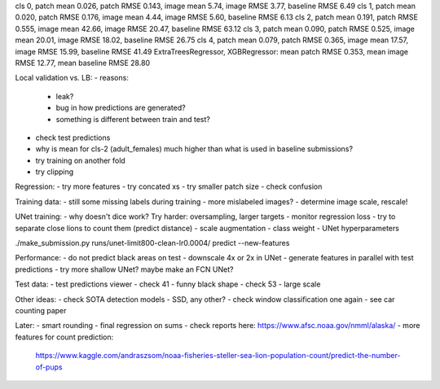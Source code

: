 cls 0, patch mean 0.026, patch RMSE 0.143, image mean 5.74, image RMSE 3.77, baseline RMSE 6.49
cls 1, patch mean 0.020, patch RMSE 0.176, image mean 4.44, image RMSE 5.60, baseline RMSE 6.13
cls 2, patch mean 0.191, patch RMSE 0.555, image mean 42.66, image RMSE 20.47, baseline RMSE 63.12
cls 3, patch mean 0.090, patch RMSE 0.525, image mean 20.01, image RMSE 18.02, baseline RMSE 26.75
cls 4, patch mean 0.079, patch RMSE 0.365, image mean 17.57, image RMSE 15.99, baseline RMSE 41.49
ExtraTreesRegressor, XGBRegressor: mean patch RMSE 0.353, mean image RMSE 12.77, mean baseline RMSE 28.80

Local validation vs. LB:
- reasons:
  - leak?
  - bug in how predictions are generated?
  - something is different between train and test?
- check test predictions
- why is mean for cls-2 (adult_females) much higher than what is used in baseline submissions?
- try training on another fold
- try clipping

Regression:
- try more features
- try concated xs
- try smaller patch size
- check confusion

Training data:
- still some missing labels during training - more mislabeled images?
- determine image scale, rescale!

UNet training:
- why doesn't dice work? Try harder: oversampling, larger targets
- monitor regression loss
- try to separate close lions to count them (predict distance)
- scale augmentation
- class weight
- UNet hyperparameters

./make_submission.py runs/unet-limit800-clean-lr0.0004/ predict --new-features

Performance:
- do not predict black areas on test
- downscale 4x or 2x in UNet
- generate features in parallel with test predictions
- try more shallow UNet? maybe make an FCN UNet?

Test data:
- test predictions viewer
- check 41 - funny black shape
- check 53 - large scale

Other ideas:
- check SOTA detection models - SSD, any other?
- check window classification one again - see car counting paper

Later:
- smart rounding
- final regression on sums
- check reports here: https://www.afsc.noaa.gov/nmml/alaska/
- more features for count prediction:
  https://www.kaggle.com/andraszsom/noaa-fisheries-steller-sea-lion-population-count/predict-the-number-of-pups
